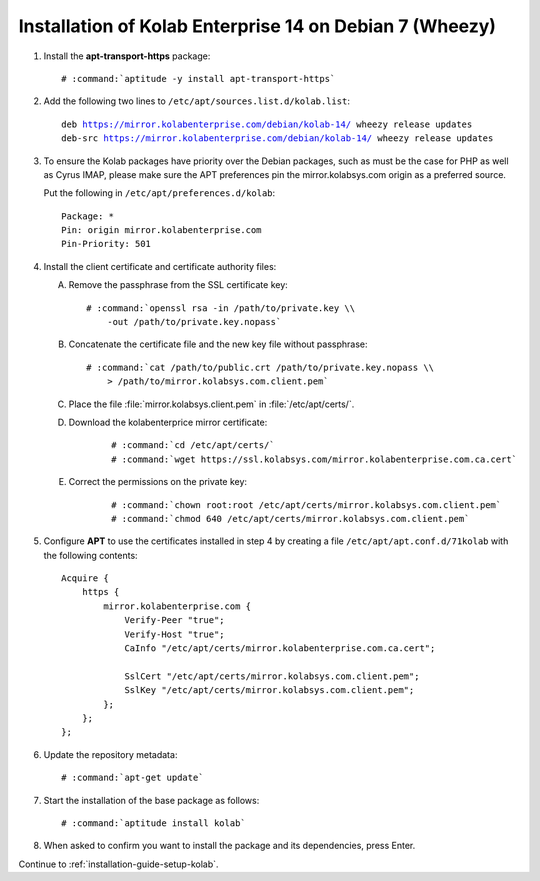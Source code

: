 .. _installation-guide-debian-7-enterprise-14:

========================================================
Installation of Kolab Enterprise 14 on Debian 7 (Wheezy)
========================================================

1.  Install the **apt-transport-https** package:

    .. parsed-literal::

        # :command:`aptitude -y install apt-transport-https`

2.  Add the following two lines to ``/etc/apt/sources.list.d/kolab.list``:

    .. parsed-literal::

        deb https://mirror.kolabenterprise.com/debian/kolab-14/ wheezy release updates
        deb-src https://mirror.kolabenterprise.com/debian/kolab-14/ wheezy release updates

3.  To ensure the Kolab packages have priority over the Debian packages, such as
    must be the case for PHP as well as Cyrus IMAP, please make sure the APT
    preferences pin the mirror.kolabsys.com origin as a preferred source.

    Put the following in ``/etc/apt/preferences.d/kolab``:

    .. parsed-literal::

        Package: *
        Pin: origin mirror.kolabenterprise.com
        Pin-Priority: 501

4.  Install the client certificate and certificate authority files:

    A.  Remove the passphrase from the SSL certificate key:

        .. parsed-literal::

            # :command:`openssl rsa -in /path/to/private.key \\
                -out /path/to/private.key.nopass`

    B.  Concatenate the certificate file and the new key file without
        passphrase:

        .. parsed-literal::

            # :command:`cat /path/to/public.crt /path/to/private.key.nopass \\
                > /path/to/mirror.kolabsys.com.client.pem`

    C.  Place the file :file:`mirror.kolabsys.client.pem` in
        :file:`/etc/apt/certs/`.

    D. Download the kolabenterprice mirror certificate:

        .. parsed-literal::

            # :command:`cd /etc/apt/certs/`
            # :command:`wget https://ssl.kolabsys.com/mirror.kolabenterprise.com.ca.cert`

    E. Correct the permissions on the private key:

        .. parsed-literal::

            # :command:`chown root:root /etc/apt/certs/mirror.kolabsys.com.client.pem`
            # :command:`chmod 640 /etc/apt/certs/mirror.kolabsys.com.client.pem`

5.  Configure **APT** to use the certificates installed in step 4 by
    creating a file ``/etc/apt/apt.conf.d/71kolab`` with the following
    contents:

    .. parsed-literal::

        Acquire {
            https {
                mirror.kolabenterprise.com {
                    Verify-Peer "true";
                    Verify-Host "true";
                    CaInfo "/etc/apt/certs/mirror.kolabenterprise.com.ca.cert";

                    SslCert "/etc/apt/certs/mirror.kolabsys.com.client.pem";
                    SslKey "/etc/apt/certs/mirror.kolabsys.com.client.pem";
                };
            };
        };

6.  Update the repository metadata:

    .. parsed-literal::

        # :command:`apt-get update`

7.  Start the installation of the base package as follows:

    .. parsed-literal::

        # :command:`aptitude install kolab`

8.  When asked to confirm you want to install the package and its dependencies, press Enter.

Continue to :ref:`installation-guide-setup-kolab`.
